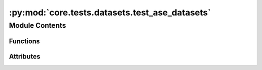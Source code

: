 :py:mod:`core.tests.datasets.test_ase_datasets`
===============================================

.. py:module:: core.tests.datasets.test_ase_datasets


Module Contents
---------------


Functions
~~~~~~~~~

.. autoapisummary::

   core.tests.datasets.test_ase_datasets.ase_dataset
   core.tests.datasets.test_ase_datasets.test_ase_dataset
   core.tests.datasets.test_ase_datasets.test_ase_read_dataset
   core.tests.datasets.test_ase_datasets.test_ase_metadata_guesser
   core.tests.datasets.test_ase_datasets.test_db_add_delete
   core.tests.datasets.test_ase_datasets.test_ase_multiread_dataset
   core.tests.datasets.test_ase_datasets.test_empty_dataset



Attributes
~~~~~~~~~~

.. autoapisummary::

   core.tests.datasets.test_ase_datasets.structures
   core.tests.datasets.test_ase_datasets.calc


.. py:data:: structures

   

.. py:data:: calc

   

.. py:function:: ase_dataset(request, tmp_path_factory)


.. py:function:: test_ase_dataset(ase_dataset)


.. py:function:: test_ase_read_dataset(tmp_path) -> None


.. py:function:: test_ase_metadata_guesser(ase_dataset) -> None


.. py:function:: test_db_add_delete(tmp_path) -> None


.. py:function:: test_ase_multiread_dataset(tmp_path) -> None


.. py:function:: test_empty_dataset(tmp_path)


